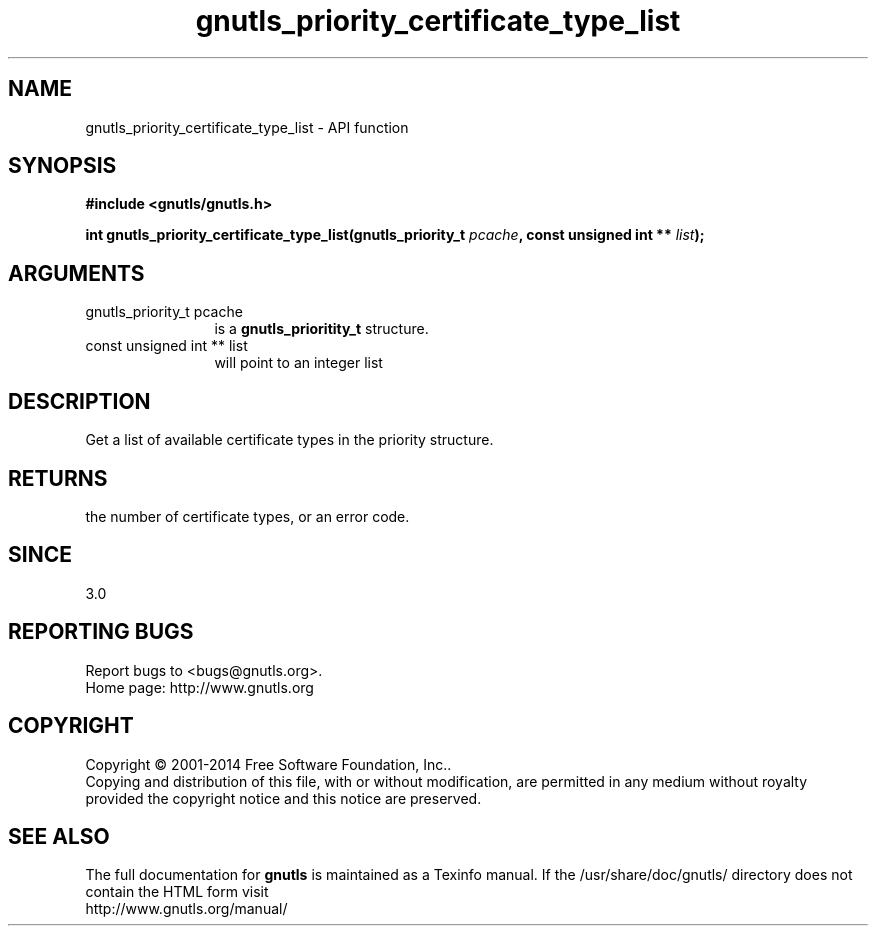 .\" DO NOT MODIFY THIS FILE!  It was generated by gdoc.
.TH "gnutls_priority_certificate_type_list" 3 "3.3.0" "gnutls" "gnutls"
.SH NAME
gnutls_priority_certificate_type_list \- API function
.SH SYNOPSIS
.B #include <gnutls/gnutls.h>
.sp
.BI "int gnutls_priority_certificate_type_list(gnutls_priority_t " pcache ", const unsigned int ** " list ");"
.SH ARGUMENTS
.IP "gnutls_priority_t pcache" 12
is a \fBgnutls_prioritity_t\fP structure.
.IP "const unsigned int ** list" 12
will point to an integer list
.SH "DESCRIPTION"
Get a list of available certificate types in the priority
structure. 
.SH "RETURNS"
the number of certificate types, or an error code.
.SH "SINCE"
3.0
.SH "REPORTING BUGS"
Report bugs to <bugs@gnutls.org>.
.br
Home page: http://www.gnutls.org

.SH COPYRIGHT
Copyright \(co 2001-2014 Free Software Foundation, Inc..
.br
Copying and distribution of this file, with or without modification,
are permitted in any medium without royalty provided the copyright
notice and this notice are preserved.
.SH "SEE ALSO"
The full documentation for
.B gnutls
is maintained as a Texinfo manual.
If the /usr/share/doc/gnutls/
directory does not contain the HTML form visit
.B
.IP http://www.gnutls.org/manual/
.PP
